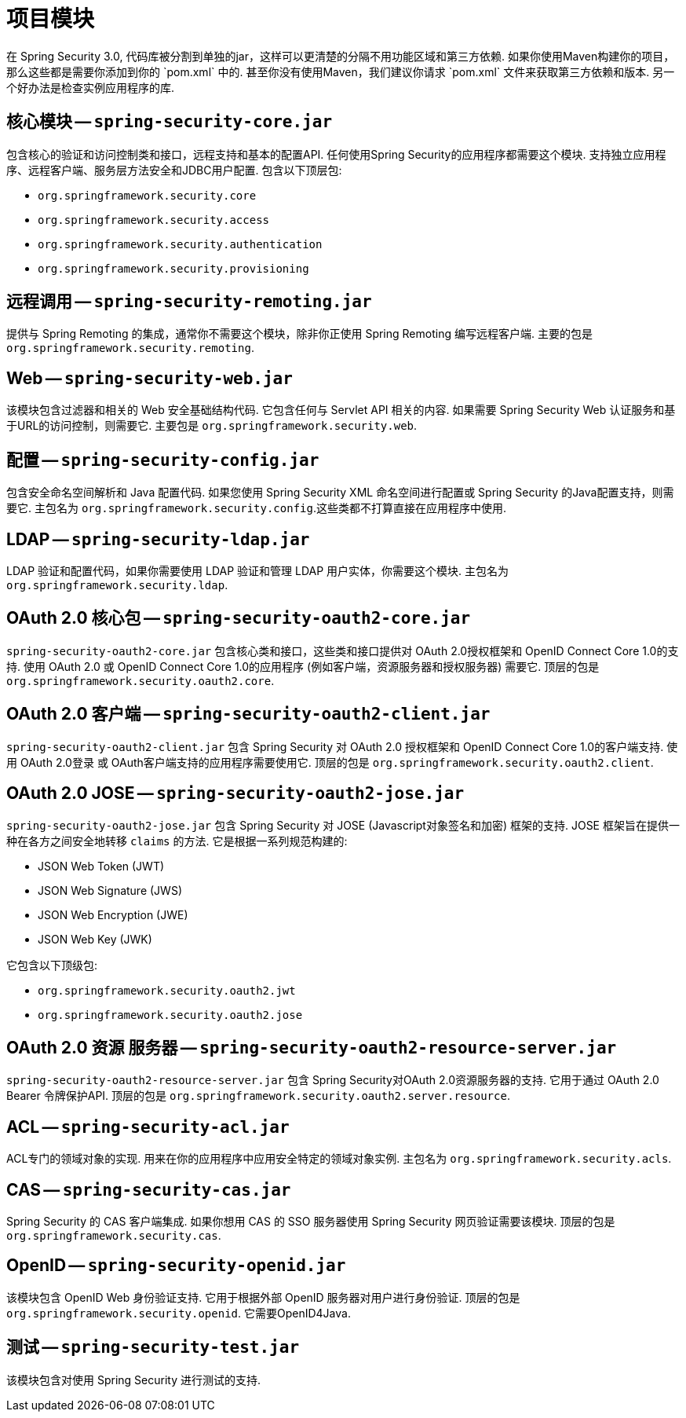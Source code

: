 // FIXME: This might make sense in Getting Spring Security along with the artifact information

[[modules]]
= 项目模块
在 Spring Security 3.0, 代码库被分割到单独的jar，这样可以更清楚的分隔不用功能区域和第三方依赖. 如果你使用Maven构建你的项目，那么这些都是需要你添加到你的 `pom.xml` 中的. 甚至你没有使用Maven，我们建议你请求 `pom.xml` 文件来获取第三方依赖和版本. 另一个好办法是检查实例应用程序的库.

[[spring-security-core]]
== 核心模块 -- `spring-security-core.jar`
包含核心的验证和访问控制类和接口，远程支持和基本的配置API. 任何使用Spring Security的应用程序都需要这个模块. 支持独立应用程序、远程客户端、服务层方法安全和JDBC用户配置. 包含以下顶层包:

* `org.springframework.security.core`
* `org.springframework.security.access`
* `org.springframework.security.authentication`
* `org.springframework.security.provisioning`

[[spring-security-remoting]]
== 远程调用 -- `spring-security-remoting.jar`
提供与 Spring Remoting 的集成，通常你不需要这个模块，除非你正使用 Spring Remoting 编写远程客户端. 主要的包是 `org.springframework.security.remoting`.


[[spring-security-web]]
== Web -- `spring-security-web.jar`
该模块包含过滤器和相关的 Web 安全基础结构代码.  它包含任何与 Servlet API 相关的内容.  如果需要 Spring Security Web 认证服务和基于URL的访问控制，则需要它.  主要包是 `org.springframework.security.web`.


[[spring-security-config]]
== 配置 -- `spring-security-config.jar`
包含安全命名空间解析和 Java 配置代码. 如果您使用 Spring Security XML 命名空间进行配置或 Spring Security 的Java配置支持，则需要它.  主包名为  `org.springframework.security.config`.这些类都不打算直接在应用程序中使用.


[[spring-security-ldap]]
== LDAP -- `spring-security-ldap.jar`
LDAP 验证和配置代码，如果你需要使用 LDAP 验证和管理 LDAP 用户实体，你需要这个模块. 主包名为 `org.springframework.security.ldap`.


[[spring-security-oauth2-core]]
== OAuth 2.0 核心包 -- `spring-security-oauth2-core.jar`
`spring-security-oauth2-core.jar` 包含核心类和接口，这些类和接口提供对 OAuth 2.0授权框架和 OpenID Connect Core 1.0的支持.  使用 OAuth 2.0 或 OpenID Connect Core 1.0的应用程序 (例如客户端，资源服务器和授权服务器) 需要它.  顶层的包是 `org.springframework.security.oauth2.core`.


[[spring-security-oauth2-client]]
== OAuth 2.0 客户端 -- `spring-security-oauth2-client.jar`
`spring-security-oauth2-client.jar` 包含 Spring Security 对 OAuth 2.0 授权框架和 OpenID Connect Core 1.0的客户端支持.  使用 OAuth 2.0登录 或 OAuth客户端支持的应用程序需要使用它.  顶层的包是 `org.springframework.security.oauth2.client`.


[[spring-security-oauth2-jose]]
== OAuth 2.0 JOSE -- `spring-security-oauth2-jose.jar`
`spring-security-oauth2-jose.jar` 包含 Spring Security 对 JOSE (Javascript对象签名和加密) 框架的支持.  JOSE 框架旨在提供一种在各方之间安全地转移 `claims` 的方法.  它是根据一系列规范构建的:

* JSON Web Token (JWT)
* JSON Web Signature (JWS)
* JSON Web Encryption (JWE)
* JSON Web Key (JWK)

它包含以下顶级包:

* `org.springframework.security.oauth2.jwt`
* `org.springframework.security.oauth2.jose`

[[spring-security-oauth2-resource-server]]
== OAuth 2.0 资源 服务器 -- `spring-security-oauth2-resource-server.jar`
`spring-security-oauth2-resource-server.jar` 包含 Spring Security对OAuth 2.0资源服务器的支持.  它用于通过 OAuth 2.0 Bearer 令牌保护API.  顶层的包是 `org.springframework.security.oauth2.server.resource`.

[[spring-security-acl]]
== ACL -- `spring-security-acl.jar`
ACL专门的领域对象的实现. 用来在你的应用程序中应用安全特定的领域对象实例. 主包名为 `org.springframework.security.acls`.


[[spring-security-cas]]
== CAS -- `spring-security-cas.jar`
Spring Security 的 CAS 客户端集成. 如果你想用 CAS 的 SSO 服务器使用 Spring Security 网页验证需要该模块. 顶层的包是 `org.springframework.security.cas`.


[[spring-security-openid]]
== OpenID -- `spring-security-openid.jar`
该模块包含 OpenID Web 身份验证支持.  它用于根据外部 OpenID 服务器对用户进行身份验证.  顶层的包是 `org.springframework.security.openid`.  它需要OpenID4Java.

[[spring-security-test]]
== 测试 -- `spring-security-test.jar`
该模块包含对使用 Spring Security 进行测试的支持.
